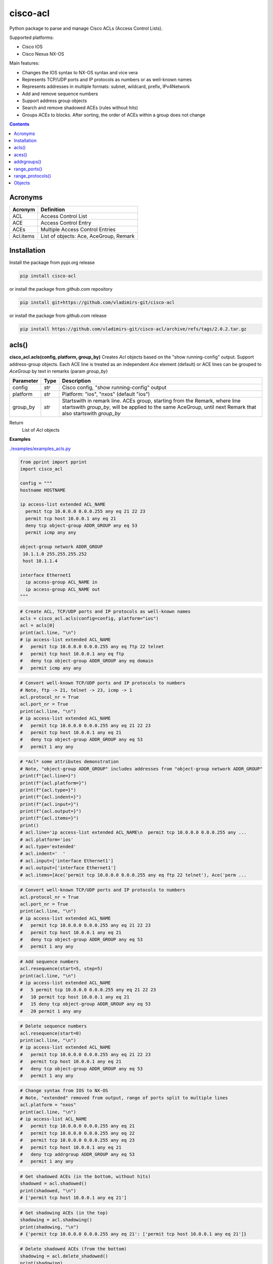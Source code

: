 cisco-acl
=========

Python package to parse and manage Cisco ACLs (Access Control Lists).

Supported platforms:

- Cisco IOS
- Cisco Nexus NX-OS

Main features:

- Changes the IOS syntax to NX-OS syntax and vice vera
- Represents TCP/UDP ports and IP protocols as numbers or as well-known names
- Represents addresses in multiple formats: subnet, wildcard, prefix, IPv4Network
- Add and remove sequence numbers
- Support address group objects
- Search and remove shadowed ACEs (rules without hits)
- Groups ACEs to blocks. After sorting, the order of ACEs within a group does not change

.. contents:: **Contents**
	:local:



Acronyms
--------

==========  ========================================================================================
Acronym     Definition
==========  ========================================================================================
ACL         Access Control List
ACE         Access Control Entry
ACEs        Multiple Access Control Entries
Acl.items   List of objects: Ace, AceGroup, Remark
==========  ========================================================================================



Installation
------------

Install the package from pypi.org release

.. code:: bash

    pip install cisco-acl

or install the package from github.com repository

.. code:: bash

    pip install git+https://github.com/vladimirs-git/cisco-acl

or install the package from github.com release

.. code:: bash

    pip install https://github.com/vladimirs-git/cisco-acl/archive/refs/tags/2.0.2.tar.gz



acls()
------
**cisco_acl.acls(config, platform, group_by)**
Creates *Acl* objects based on the "show running-config" output.
Support address-group objects.
Each ACE line is treated as an independent *Ace* element (default) or ACE lines can be
grouped to *AceGroup* by text in remarks (param `group_by`)

=============== ============ =======================================================================
Parameter       Type         Description
=============== ============ =======================================================================
config          *str*        Cisco config, "show running-config" output
platform        *str*        Platform: "ios", "nxos" (default "ios")
group_by        *str*        Startswith in remark line. ACEs group, starting from the Remark, where line startswith `group_by`, will be applied to the same AceGroup, until next Remark that also startswith `group_by`
=============== ============ =======================================================================

Return
    List of *Acl* objects

**Examples**

`./examples/examples_acls.py`_


.. code:: python

	from pprint import pprint
	import cisco_acl

	config = """
	hostname HOSTNAME

	ip access-list extended ACL_NAME
	  permit tcp 10.0.0.0 0.0.0.255 any eq 21 22 23
	  permit tcp host 10.0.0.1 any eq 21
	  deny tcp object-group ADDR_GROUP any eq 53
	  permit icmp any any

	object-group network ADDR_GROUP
	 10.1.1.0 255.255.255.252
	 host 10.1.1.4

	interface Ethernet1
	  ip access-group ACL_NAME in
	  ip access-group ACL_NAME out
	"""

.. code:: python

	# Create ACL, TCP/UDP ports and IP protocols as well-known names
	acls = cisco_acl.acls(config=config, platform="ios")
	acl = acls[0]
	print(acl.line, "\n")
	# ip access-list extended ACL_NAME
	#   permit tcp 10.0.0.0 0.0.0.255 any eq ftp 22 telnet
	#   permit tcp host 10.0.0.1 any eq ftp
	#   deny tcp object-group ADDR_GROUP any eq domain
	#   permit icmp any any

.. code:: python

	# Convert well-known TCP/UDP ports and IP protocols to numbers
	# Note, ftp -> 21, telnet -> 23, icmp -> 1
	acl.protocol_nr = True
	acl.port_nr = True
	print(acl.line, "\n")
	# ip access-list extended ACL_NAME
	#   permit tcp 10.0.0.0 0.0.0.255 any eq 21 22 23
	#   permit tcp host 10.0.0.1 any eq 21
	#   deny tcp object-group ADDR_GROUP any eq 53
	#   permit 1 any any

.. code:: python

	# *Acl* some attributes demonstration
	# Note, "object-group ADDR_GROUP" includes addresses from "object-group network ADDR_GROUP"
	print(f"{acl.line=}")
	print(f"{acl.platform=}")
	print(f"{acl.type=}")
	print(f"{acl.indent=}")
	print(f"{acl.input=}")
	print(f"{acl.output=}")
	print(f"{acl.items=}")
	print()
	# acl.line='ip access-list extended ACL_NAME\n  permit tcp 10.0.0.0 0.0.0.255 any ...
	# acl.platform='ios'
	# acl.type='extended'
	# acl.indent='  '
	# acl.input=['interface Ethernet1']
	# acl.output=['interface Ethernet1']
	# acl.items=[Ace('permit tcp 10.0.0.0 0.0.0.255 any eq ftp 22 telnet'), Ace('perm ...

.. code:: python

	# Convert well-known TCP/UDP ports and IP protocols to numbers
	acl.protocol_nr = True
	acl.port_nr = True
	print(acl.line, "\n")
	# ip access-list extended ACL_NAME
	#   permit tcp 10.0.0.0 0.0.0.255 any eq 21 22 23
	#   permit tcp host 10.0.0.1 any eq 21
	#   deny tcp object-group ADDR_GROUP any eq 53
	#   permit 1 any any

.. code:: python

	# Add sequence numbers
	acl.resequence(start=5, step=5)
	print(acl.line, "\n")
	# ip access-list extended ACL_NAME
	#   5 permit tcp 10.0.0.0 0.0.0.255 any eq 21 22 23
	#   10 permit tcp host 10.0.0.1 any eq 21
	#   15 deny tcp object-group ADDR_GROUP any eq 53
	#   20 permit 1 any any

.. code:: python

	# Delete sequence numbers
	acl.resequence(start=0)
	print(acl.line, "\n")
	# ip access-list extended ACL_NAME
	#   permit tcp 10.0.0.0 0.0.0.255 any eq 21 22 23
	#   permit tcp host 10.0.0.1 any eq 21
	#   deny tcp object-group ADDR_GROUP any eq 53
	#   permit 1 any any

.. code:: python

	# Change syntax from IOS to NX-OS
	# Note, "extended" removed from output, range of ports split to multiple lines
	acl.platform = "nxos"
	print(acl.line, "\n")
	# ip access-list ACL_NAME
	#   permit tcp 10.0.0.0 0.0.0.255 any eq 21
	#   permit tcp 10.0.0.0 0.0.0.255 any eq 22
	#   permit tcp 10.0.0.0 0.0.0.255 any eq 23
	#   permit tcp host 10.0.0.1 any eq 21
	#   deny tcp addrgroup ADDR_GROUP any eq 53
	#   permit 1 any any

.. code:: python

	# Get shadowed ACEs (in the bottom, without hits)
	shadowed = acl.shadowed()
	print(shadowed, "\n")
	# ['permit tcp host 10.0.0.1 any eq 21']

.. code:: python

	# Get shadowing ACEs (in the top)
	shadowing = acl.shadowing()
	print(shadowing, "\n")
	# {'permit tcp 10.0.0.0 0.0.0.255 any eq 21': ['permit tcp host 10.0.0.1 any eq 21']}

.. code:: python

	# Delete shadowed ACEs (from the bottom)
	shadowing = acl.delete_shadowed()
	print(shadowing)
	print(acl.line, "\n")
	# {'permit tcp 10.0.0.0/24 any eq 21': ['permit tcp 10.0.0.1/32 any eq 21']}
	# ip access-list ACL_NAME
	#   permit tcp 10.0.0.0/24 any eq 21
	#   permit tcp 10.0.0.0/24 any eq 22
	#   permit tcp 10.0.0.0/24 any eq 23
	#   deny tcp addrgroup ADDR_GROUP any eq 53
	#   permit 1 any any

.. code:: python

	# Convert object to dictionary
	data = acl.data()
	pprint(data)
	print()
	# 'line': 'ip access-list ACL_NAME\n'
	#          '  permit tcp 10.0.0.0 0.0.0.255 any eq 21\n'
	#          '  permit tcp 10.0.0.0 0.0.0.255 any eq 22\n'
	#          '  permit tcp 10.0.0.0 0.0.0.255 any eq 23\n'
	#          '  permit tcp host 10.0.0.1 any eq 21\n'
	#          '  deny tcp addrgroup ADDR_GROUP any eq 53\n'
	#          '  permit 1 any any',
	#  'name': 'ACL_NAME',
	#  'input': ['interface Ethernet1'],
	#  'output': ['interface Ethernet1'],
	# 'items': [{'action': 'permit',
	#             'dstaddr': {'addrgroup': '',
	#                         'ipnet': IPv4Network('0.0.0.0/0'),
	#                         'line': 'any',
	#                         'prefix': '0.0.0.0/0',
	#                         'subnet': '0.0.0.0 0.0.0.0',
	#                         'type': 'any',
	#                         'wildcard': '0.0.0.0 255.255.255.255'},
	# ...

.. code:: python

	# Crate *Acl* object based on *dict* data
	acl = cisco_acl.Acl(**data)
	print(acl.line, "\n")
	# ip access-list ACL_NAME
	#   permit tcp 10.0.0.0/24 any eq 21
	#   permit tcp 10.0.0.0/24 any eq 22
	#   permit tcp 10.0.0.0/24 any eq 23
	#   permit tcp 10.0.0.1/32 any eq 21
	#   deny tcp addrgroup ADDR_GROUP any eq 53
	#   permit 1 any any

.. code:: python

	# Copy *Acl* object
	acl2 = acl.copy()
	print(acl2.line, "\n")
	# ip access-list ACL_NAME
	#   permit tcp 10.0.0.0/24 any eq 21
	#   permit tcp 10.0.0.0/24 any eq 22
	#   permit tcp 10.0.0.0/24 any eq 23
	#   deny tcp addrgroup ADDR_GROUP any eq 53
	#   permit 1 any any

.. code:: python

	# Update some data in *Ace* objects
	# Note, when iterating *acl2* object, you are iterating list of *Ace* objects in *acl2.items*
	acl2.items = [o for o in acl2 if o.srcaddr.line == "10.0.0.0/24"]
	for port, ace in enumerate(acl2, start=53):
	    ace.protocol.line = "udp"
	    ace.dstport.line = f"eq {port}"
	acl2.items[1].srcaddr.line = "10.0.1.0/24"
	acl2.items[2].srcaddr.line = "10.0.2.0/24"
	print(acl2.line, "\n")
	# ip access-list ACL_NAME
	#   permit udp 10.0.0.0/24 any eq 53
	#   permit udp 10.0.1.0/24 any eq 54
	#   permit udp 10.0.2.0/24 any eq 55

.. code:: python

	# Convert from NX-OS extended ACL syntax to IOS standard ACL syntax
	acl2.protocol_nr = False
	acl2.platform = "ios"
	acl2.type = "standard"
	print(acl2.line, "\n")
	# ip access-list standard ACL_NAME
	#   permit 10.0.0.0 0.0.0.255
	#   permit 10.0.1.0 0.0.0.255
	#   permit 10.0.2.0 0.0.0.255



aces()
------
**cisco_acl.aces(config, platform, group_by)**
Creates *Ace* objects based on the "show running-config" output

=============== ============ =======================================================================
Parameter       Type         Description
=============== ============ =======================================================================
config          *str*        Cisco config, "show running-config" output
platform        *str*        Platform: "ios", "nxos" (default "ios")
group_by        *str*        Startswith in remark line. ACEs group, starting from the Remark, where line startswith `group_by`, will be applied to the same AceGroup, until next Remark that also startswith `group_by`
=============== ============ =======================================================================

Return
    List of *Ace* objects

**Examples**

`./examples/examples_aces.py`_


.. code:: python

	from pprint import pprint
	import cisco_acl

	config = """
	permit tcp 10.0.0.0 0.0.0.255 range 1 4 any eq 21 22 23 syn ack log
	permit tcp host 10.0.0.1 any eq 21
	deny tcp object-group ADDR_GROUP any eq 53
	permit icmp any any
	"""


.. code:: python

	# Create list of ACEs
	aces = cisco_acl.aces(config=config, platform="ios")
	for ace in aces:
	    print(f"{ace.line=}")
	print()
	# ace.line='permit tcp 10.0.0.0 0.0.0.255 range 1 4 any eq ftp 22 telnet syn ack log'
	# ace.line='permit tcp host 10.0.0.1 any eq ftp'
	# ace.line='deny tcp object-group ADDR_GROUP any eq domain'
	# ace.line='permit icmp any any'

.. code:: python

	# *Ace* some attributes demonstration
	ace = aces[0]
	print(f"{ace.line=}")
	print(f"{ace.platform=}")
	print(f"{ace.type=}")
	print(f"{ace.sequence=}")
	print(f"{ace.action=}")
	print(f"{ace.protocol.name=}")
	print(f"{ace.protocol.number=}")
	print()
	print(f"{ace.srcaddr.line=}")
	print(f"{ace.srcaddr.addrgroup=}")
	print(f"{ace.srcaddr.ipnet=}")
	print(f"{ace.srcaddr.prefix=}")
	print(f"{ace.srcaddr.subnet=}")
	print(f"{ace.srcaddr.wildcard=}")
	print()
	print(f"{ace.srcport.line=}")
	print(f"{ace.srcport.protocol=}")
	print(f"{ace.srcport.items=}")
	print(f"{ace.srcport.operator=}")
	print(f"{ace.srcport.ports=}")
	print(f"{ace.srcport.sport=}")
	print()
	print(f"{ace.dstaddr.line=}")
	print(f"{ace.dstaddr.addrgroup=}")
	print(f"{ace.dstaddr.ipnet=}")
	print(f"{ace.dstaddr.prefix=}")
	print(f"{ace.dstaddr.subnet=}")
	print(f"{ace.dstaddr.wildcard=}")
	print()
	print(f"{ace.dstport.line=}")
	print(f"{ace.dstport.protocol=}")
	print(f"{ace.dstport.items=}")
	print(f"{ace.dstport.operator=}")
	print(f"{ace.dstport.ports=}")
	print(f"{ace.dstport.sport=}")
	print()
	print(f"{ace.option.line=}")
	print(f"{ace.option.flags=}")
	print(f"{ace.option.logs=}")
	print()
	# ace.line='permit tcp 10.0.0.0 0.0.0.255 range 1 4 any eq ftp 22 telnet syn ack log'
	# ace.platform='ios'
	# ace.type='extended'
	# ace.sequence=0
	# ace.action='permit'
	# ace.protocol.name='tcp'
	# ace.protocol.number=6
	#
	# ace.srcaddr.line='10.0.0.0 0.0.0.255'
	# ace.srcaddr.addrgroup=''
	# ace.srcaddr.ipnet=IPv4Network('10.0.0.0/24')
	# ace.srcaddr.prefix='10.0.0.0/24'
	# ace.srcaddr.subnet='10.0.0.0 255.255.255.0'
	# ace.srcaddr.wildcard='10.0.0.0 0.0.0.255'
	#
	# ace.srcport.line='range 1 4'
	# ace.srcport.protocol='tcp'
	# ace.srcport.items=[1, 4]
	# ace.srcport.operator='range'
	# ace.srcport.ports=[1, 2, 3, 4]
	# ace.srcport.sport='1-4'
	#
	# ace.dstaddr.line='any'
	# ace.dstaddr.addrgroup=''
	# ace.dstaddr.ipnet=IPv4Network('0.0.0.0/0')
	# ace.dstaddr.prefix='0.0.0.0/0'
	# ace.dstaddr.subnet='0.0.0.0 0.0.0.0'
	# ace.dstaddr.wildcard='0.0.0.0 255.255.255.255'
	#
	# ace.dstport.line='eq ftp 22 telnet'
	# ace.dstport.protocol='tcp'
	# ace.dstport.items=[21, 22, 23]
	# ace.dstport.operator='eq'
	# ace.dstport.ports=[21, 22, 23]
	# ace.dstport.sport='21-23'
	#
	# ace.option.line='syn ack log'
	# ace.option.flags=['syn', 'ack']
	# ace.option.logs=['log']

.. code:: python

	# Convert object to dictionary
	data = ace.data()
	pprint(data)
	print()
	# {'line': 'permit tcp 10.0.0.0 0.0.0.255 range 1 4 any eq ftp 22 telnet syn ack log'
	#  'platform': 'ios',
	#  'action': 'permit',
	#  'srcaddr': {'addrgroup': '',
	#              'ipnet': IPv4Network('10.0.0.0/24'),
	#              'line': '10.0.0.0 0.0.0.255',
	#              'prefix': '10.0.0.0/24',
	#              'subnet': '10.0.0.0 255.255.255.0',
	#              'type': 'wildcard',
	#              'wildcard': '10.0.0.0 0.0.0.255'},
	#  'srcport': {'items': [1, 4],
	#              'line': 'range 1 4',
	#              'operator': 'range',
	#              'ports': [1, 2, 3, 4],
	#              'protocol': 'tcp',
	#              'sport': '1-4'},
	# ...

.. code:: python

	# Copy *Ace* object
	ace2 = ace.copy()
	print(f"{ace2.line=}", "\n")
	# ace2.line='permit tcp 10.0.0.0 0.0.0.255 range 1 4 any eq ftp 22 telnet syn ack log'



addrgroups()
------------
**cisco_acl.addrgroups(config, platform)**
Creates *AddrGroup* objects based on the "show running-config" output

=============== ============ =======================================================================
Parameter       Type         Description
=============== ============ =======================================================================
config          *str*        Cisco config, "show running-config" output
platform        *str*        Platform: "ios", "nxos" (default "ios")
=============== ============ =======================================================================

Return
    List of *AddrGroup* objects



range_ports()
-------------
**cisco_acl.range_ports(srcports, dstports, line, platform, port_nr)**
Generates ACEs in required range of TCP/UDP source/destination ports

=============== ============ =======================================================================
Parameter       Type         Description
=============== ============ =======================================================================
srcports        *str*        Range of TCP/UDP source ports
dstports        *str*        Range of TCP/UDP destination ports
line            *str*        ACE pattern, on whose basis new ACEs will be generated (default "permit tcp any any", operator "eq")
platform        *str*        Platform: "ios", "nxos" (default "ios")
port_nr         *bool*       Well-known TCP/UDP ports as numbers, True  - all tcp/udp ports as numbers, False - well-known tcp/udp ports as names (default)
=============== ============ =======================================================================

Return
    List of Newly generated ACE lines

**Examples**

`./examples/examples_range_ports.py`_


.. code:: python

	from pprint import pprint
	import cisco_acl

	# Generate range of source TCP ports
	aces = cisco_acl.range_ports(srcports="21-23,80")
	pprint(aces)
	print()
	# ['permit tcp any eq ftp any',
	#  'permit tcp any eq 22 any',
	#  'permit tcp any eq telnet any',
	#  'permit tcp any eq www any']

.. code:: python

	# Generate range of destination TCP ports
	aces = cisco_acl.range_ports(dstports="21-23,80")
	pprint(aces)
	print()
	# ['permit tcp any any eq ftp',
	#  'permit tcp any any eq 22',
	#  'permit tcp any any eq telnet',
	#  'permit tcp any any eq www']

.. code:: python

	# Generate range where well-known TCP ports represented as numbers
	aces = cisco_acl.range_ports(dstports="21-23,80", port_nr=True)
	pprint(aces)
	print()
	# ['permit tcp any any eq 21',
	#  'permit tcp any any eq 22',
	#  'permit tcp any any eq 23',
	#  'permit tcp any any eq 80']

.. code:: python

	# Generate range of UDP ports based on the template with specified address
	aces = cisco_acl.range_ports(dstports="53,67-68,123", line="deny udp host 10.0.0.1 any eq 1")
	pprint(aces)
	print()
	# ['deny udp host 10.0.0.1 any eq domain',
	#  'deny udp host 10.0.0.1 any eq bootps',
	#  'deny udp host 10.0.0.1 any eq bootpc',
	#  'deny udp host 10.0.0.1 any eq ntp']



range_protocols()
-----------------
**cisco_acl.range_protocols(protocols, line, platform, protocol_nr)**
Generates ACEs in required range of IP protocols

=============== ============ =======================================================================
Parameter       Type         Description
=============== ============ =======================================================================
protocols       *str*        Range of IP protocols
line            *str*        ACE pattern, on whose basis new ACEs will be generated (default "permit ip any any")
platform        *str*        Platform: "ios", "nxos" (default "ios")
protocol_nr     *bool*       Well-known ip protocols as numbers, True  - all ip protocols as numbers, False - well-known ip protocols as names (default)
=============== ============ =======================================================================

Return
    List of Newly generated ACE lines

**Examples**

`./examples/examples_range_protocols.py`_


.. code:: python

	from pprint import pprint
	import cisco_acl

	# Generate range of IP protocols
	aces = cisco_acl.range_protocols(protocols="1-3,6,17")
	pprint(aces)
	print()
	# ['permit icmp any any',
	#  'permit igmp any any',
	#  'permit 3 any any',
	#  'permit tcp any any',
	#  'permit udp any any']

.. code:: python

	# Generate range where well-known IP protocols represented as numbers
	aces = cisco_acl.range_protocols(protocols="1-3,6,17", protocol_nr=True)
	pprint(aces)
	print()
	# ['permit 1 any any',
	#  'permit 2 any any',
	#  'permit 3 any any',
	#  'permit 6 any any',
	#  'permit 17 any any']



Objects
-------
Additional documentation for deep divers

`./docs/objects.rst`_





.. _`./examples/examples_acls.py` : ./examples/examples_acls.py
.. _`./examples/examples_aces.py` : ./examples/examples_aces.py
.. _`./examples/examples_addrgroups.py` : ./examples/examples_addrgroups.py
.. _`./examples/examples_range_protocols.py` : ./examples/examples_range_protocols.py
.. _`./examples/examples_range_ports.py` : ./examples/examples_range_ports.py

.. _`./docs/acl_list_methods.rst` : ./docs/acl_list_methods.rst
.. _`./docs/objects.rst` : ./docs/objects.rst
